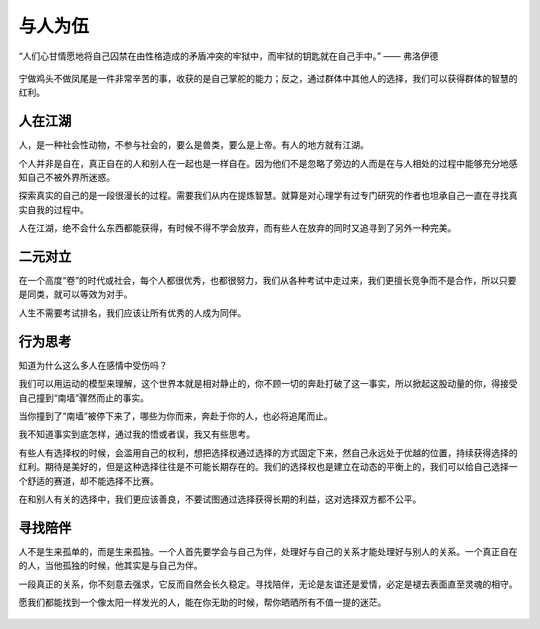 .. post:: Jan 27, 2021
   :tags: 同志, 相伴
   :author: Qitas
   :location: SUZ

与人为伍
================

“人们心甘情愿地将自己囚禁在由性格造成的矛盾冲突的牢狱中，而牢狱的钥匙就在自己手中。”            —— 弗洛伊德

.. figure:: /imges/6.jpg
   :width: 100%
   :align: center

宁做鸡头不做凤尾是一件非常辛苦的事，收获的是自己掌舵的能力；反之，通过群体中其他人的选择，我们可以获得群体的智慧的红利。

人在江湖
----------------

人，是一种社会性动物，不参与社会的，要么是兽类，要么是上帝。有人的地方就有江湖。

个人并非是自在，真正自在的人和别人在一起也是一样自在。因为他们不是忽略了旁边的人而是在与人相处的过程中能够充分地感知自己不被外界所迷惑。

探索真实的自己的是一段很漫长的过程。需要我们从内在提炼智慧。就算是对心理学有过专门研究的作者也坦承自己一直在寻找真实自我的过程中。

人在江湖，绝不会什么东西都能获得，有时候不得不学会放弃，而有些人在放弃的同时又追寻到了另外一种完美。


二元对立
----------------

在一个高度“卷”的时代或社会，每个人都很优秀，也都很努力，我们从各种考试中走过来，我们更擅长竞争而不是合作，所以只要是同类，就可以等效为对手。

人生不需要考试排名，我们应该让所有优秀的人成为同伴。


行为思考
----------------

知道为什么这么多人在感情中受伤吗？

我们可以用运动的模型来理解，这个世界本就是相对静止的，你不顾一切的奔赴打破了这一事实，所以掀起这股动量的你，得接受自己撞到“南墙”骤然而止的事实。

当你撞到了“南墙”被停下来了，哪些为你而来，奔赴于你的人，也必将追尾而止。

我不知道事实到底怎样，通过我的悟或者误，我又有些思考。

有些人有选择权的时候，会滥用自己的权利，想把选择权通过选择的方式固定下来，然自己永远处于优越的位置，持续获得选择的红利。期待是美好的，但是这种选择往往是不可能长期存在的。我们的选择权也是建立在动态的平衡上的，我们可以给自己选择一个舒适的赛道，却不能选择不比赛。

在和别人有关的选择中，我们更应该善良，不要试图通过选择获得长期的利益，这对选择双方都不公平。


寻找陪伴
----------------

人不是生来孤单的，而是生来孤独。一个人首先要学会与自己为伴，处理好与自己的关系才能处理好与别人的关系。一个真正自在的人，当他孤独的时候，他其实是与自己为伴。

一段真正的关系，你不刻意去强求，它反而自然会长久稳定。寻找陪伴，无论是友谊还是爱情，必定是褪去表面直至灵魂的相守。

愿我们都能找到一个像太阳一样发光的人，能在你无助的时候，帮你晒晒所有不值一提的迷茫。

.. figure:: /_static/weixin.jpg
   :align: center


